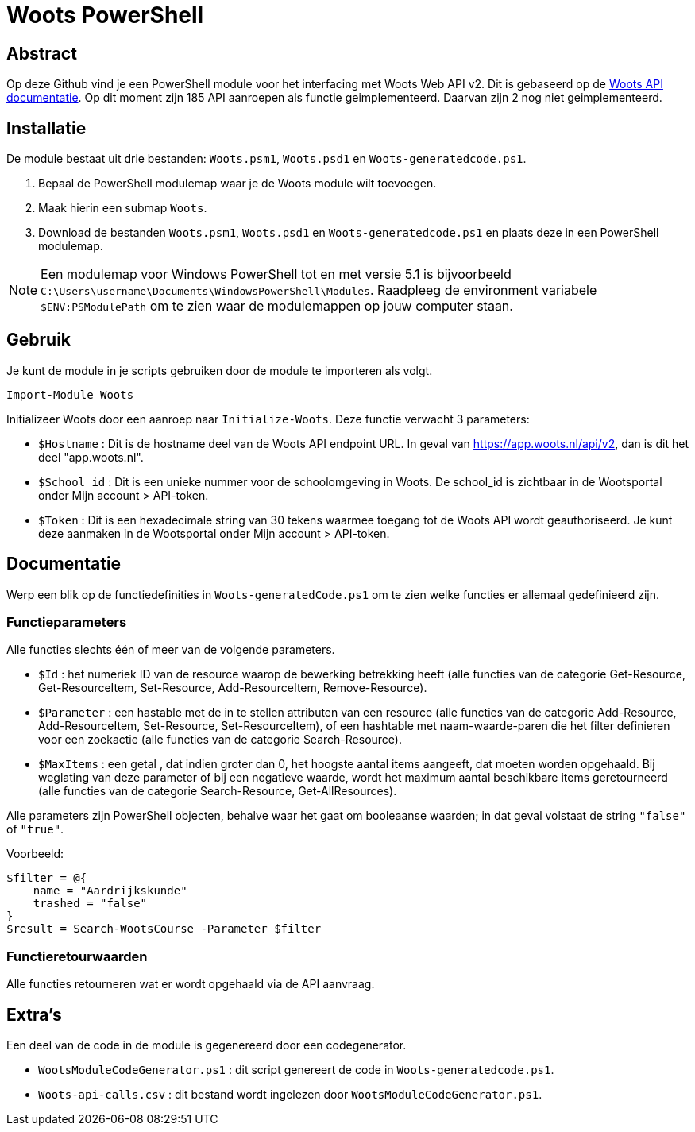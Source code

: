 = Woots PowerShell

== Abstract

Op deze Github vind je een PowerShell module voor het interfacing met Woots Web API v2. Dit is gebaseerd op de https://app.woots.nl/api/docs/index.html#/[Woots API documentatie].
Op dit moment zijn 185 API aanroepen als functie geimplementeerd. Daarvan zijn 2 nog niet geimplementeerd. 


== Installatie

De module bestaat uit drie bestanden:  ``Woots.psm1``, ``Woots.psd1`` en  ``Woots-generatedcode.ps1``. 

. Bepaal de PowerShell modulemap waar je de Woots module wilt toevoegen. 
. Maak hierin een submap ``Woots``. 
. Download de bestanden ``Woots.psm1``, ``Woots.psd1`` en  ``Woots-generatedcode.ps1`` en plaats deze in een PowerShell modulemap. 

[NOTE]
====
Een modulemap voor Windows PowerShell tot en met versie 5.1 is bijvoorbeeld ``C:\Users\username\Documents\WindowsPowerShell\Modules``. Raadpleeg de environment variabele ``$ENV:PSModulePath`` om te zien waar de modulemappen op jouw computer staan. 
====

== Gebruik

Je kunt de module in je scripts gebruiken door de module te importeren als volgt.

[source,PowerShell]
----
Import-Module Woots
----

Initializeer Woots door een aanroep naar ``Initialize-Woots``. Deze functie verwacht 3 parameters:

* ``$Hostname``  : 
Dit is de hostname deel van de Woots API endpoint URL. In geval van https://app.woots.nl/api/v2,
dan is dit het deel "app.woots.nl".
* ``$School_id`` :
Dit is een unieke nummer voor de schoolomgeving in Woots. De school_id is zichtbaar in de Wootsportal
onder Mijn account > API-token.
* ``$Token`` :
Dit is een hexadecimale string van 30 tekens waarmee toegang tot de Woots API wordt geauthoriseerd. 
Je kunt deze aanmaken in de Wootsportal  onder Mijn account > API-token. 


== Documentatie 

Werp een blik op de functiedefinities in ``Woots-generatedCode.ps1`` om te zien welke functies er allemaal gedefinieerd zijn. 

=== Functieparameters

Alle functies slechts één of meer van de volgende parameters. 


* ``$Id`` : het numeriek ID van de resource waarop de bewerking betrekking heeft (alle functies van de categorie Get-Resource, Get-ResourceItem, Set-Resource, Add-ResourceItem, Remove-Resource).

* ``$Parameter`` : een hastable met de in te stellen attributen van een resource (alle functies van de categorie Add-Resource, Add-ResourceItem, Set-Resource, Set-ResourceItem), of een hashtable met naam-waarde-paren die het filter definieren voor een zoekactie (alle functies van de categorie Search-Resource).

* ``$MaxItems`` : een getal , dat indien groter dan 0, het hoogste aantal items aangeeft, dat moeten worden opgehaald. Bij weglating van deze parameter of bij een negatieve waarde, wordt het maximum aantal beschikbare items geretourneerd (alle functies van de categorie Search-Resource, Get-AllResources).

Alle parameters zijn PowerShell objecten, behalve waar het gaat om booleaanse waarden; in dat geval volstaat de string ``"false"`` of ``"true"``. 

Voorbeeld: 

----
$filter = @{ 
    name = "Aardrijkskunde"
    trashed = "false"
}
$result = Search-WootsCourse -Parameter $filter
----

=== Functieretourwaarden
Alle functies retourneren wat er wordt opgehaald via de API aanvraag.

== Extra's 

Een deel van de code in de module is gegenereerd door een codegenerator. 

* ``WootsModuleCodeGenerator.ps1`` : dit script genereert de code in ``Woots-generatedcode.ps1``. 

* ``Woots-api-calls.csv`` : dit bestand wordt ingelezen door ``WootsModuleCodeGenerator.ps1``. 
